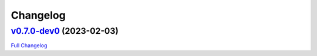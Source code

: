 
Changelog
=========

`v0.7.0-dev0 <https://github.com/wtfo-guru/flask-nav3/tree/v0.7.0-dev0>`__ (2023-02-03)
-------------------------------------------------------------------------------------------

`Full Changelog <https://github.com/wtfo-guru/flask-nav3/compare/27f654e514ba2666ddf90be7955662a750fc53d0...v0.7.0-dev0>`__

